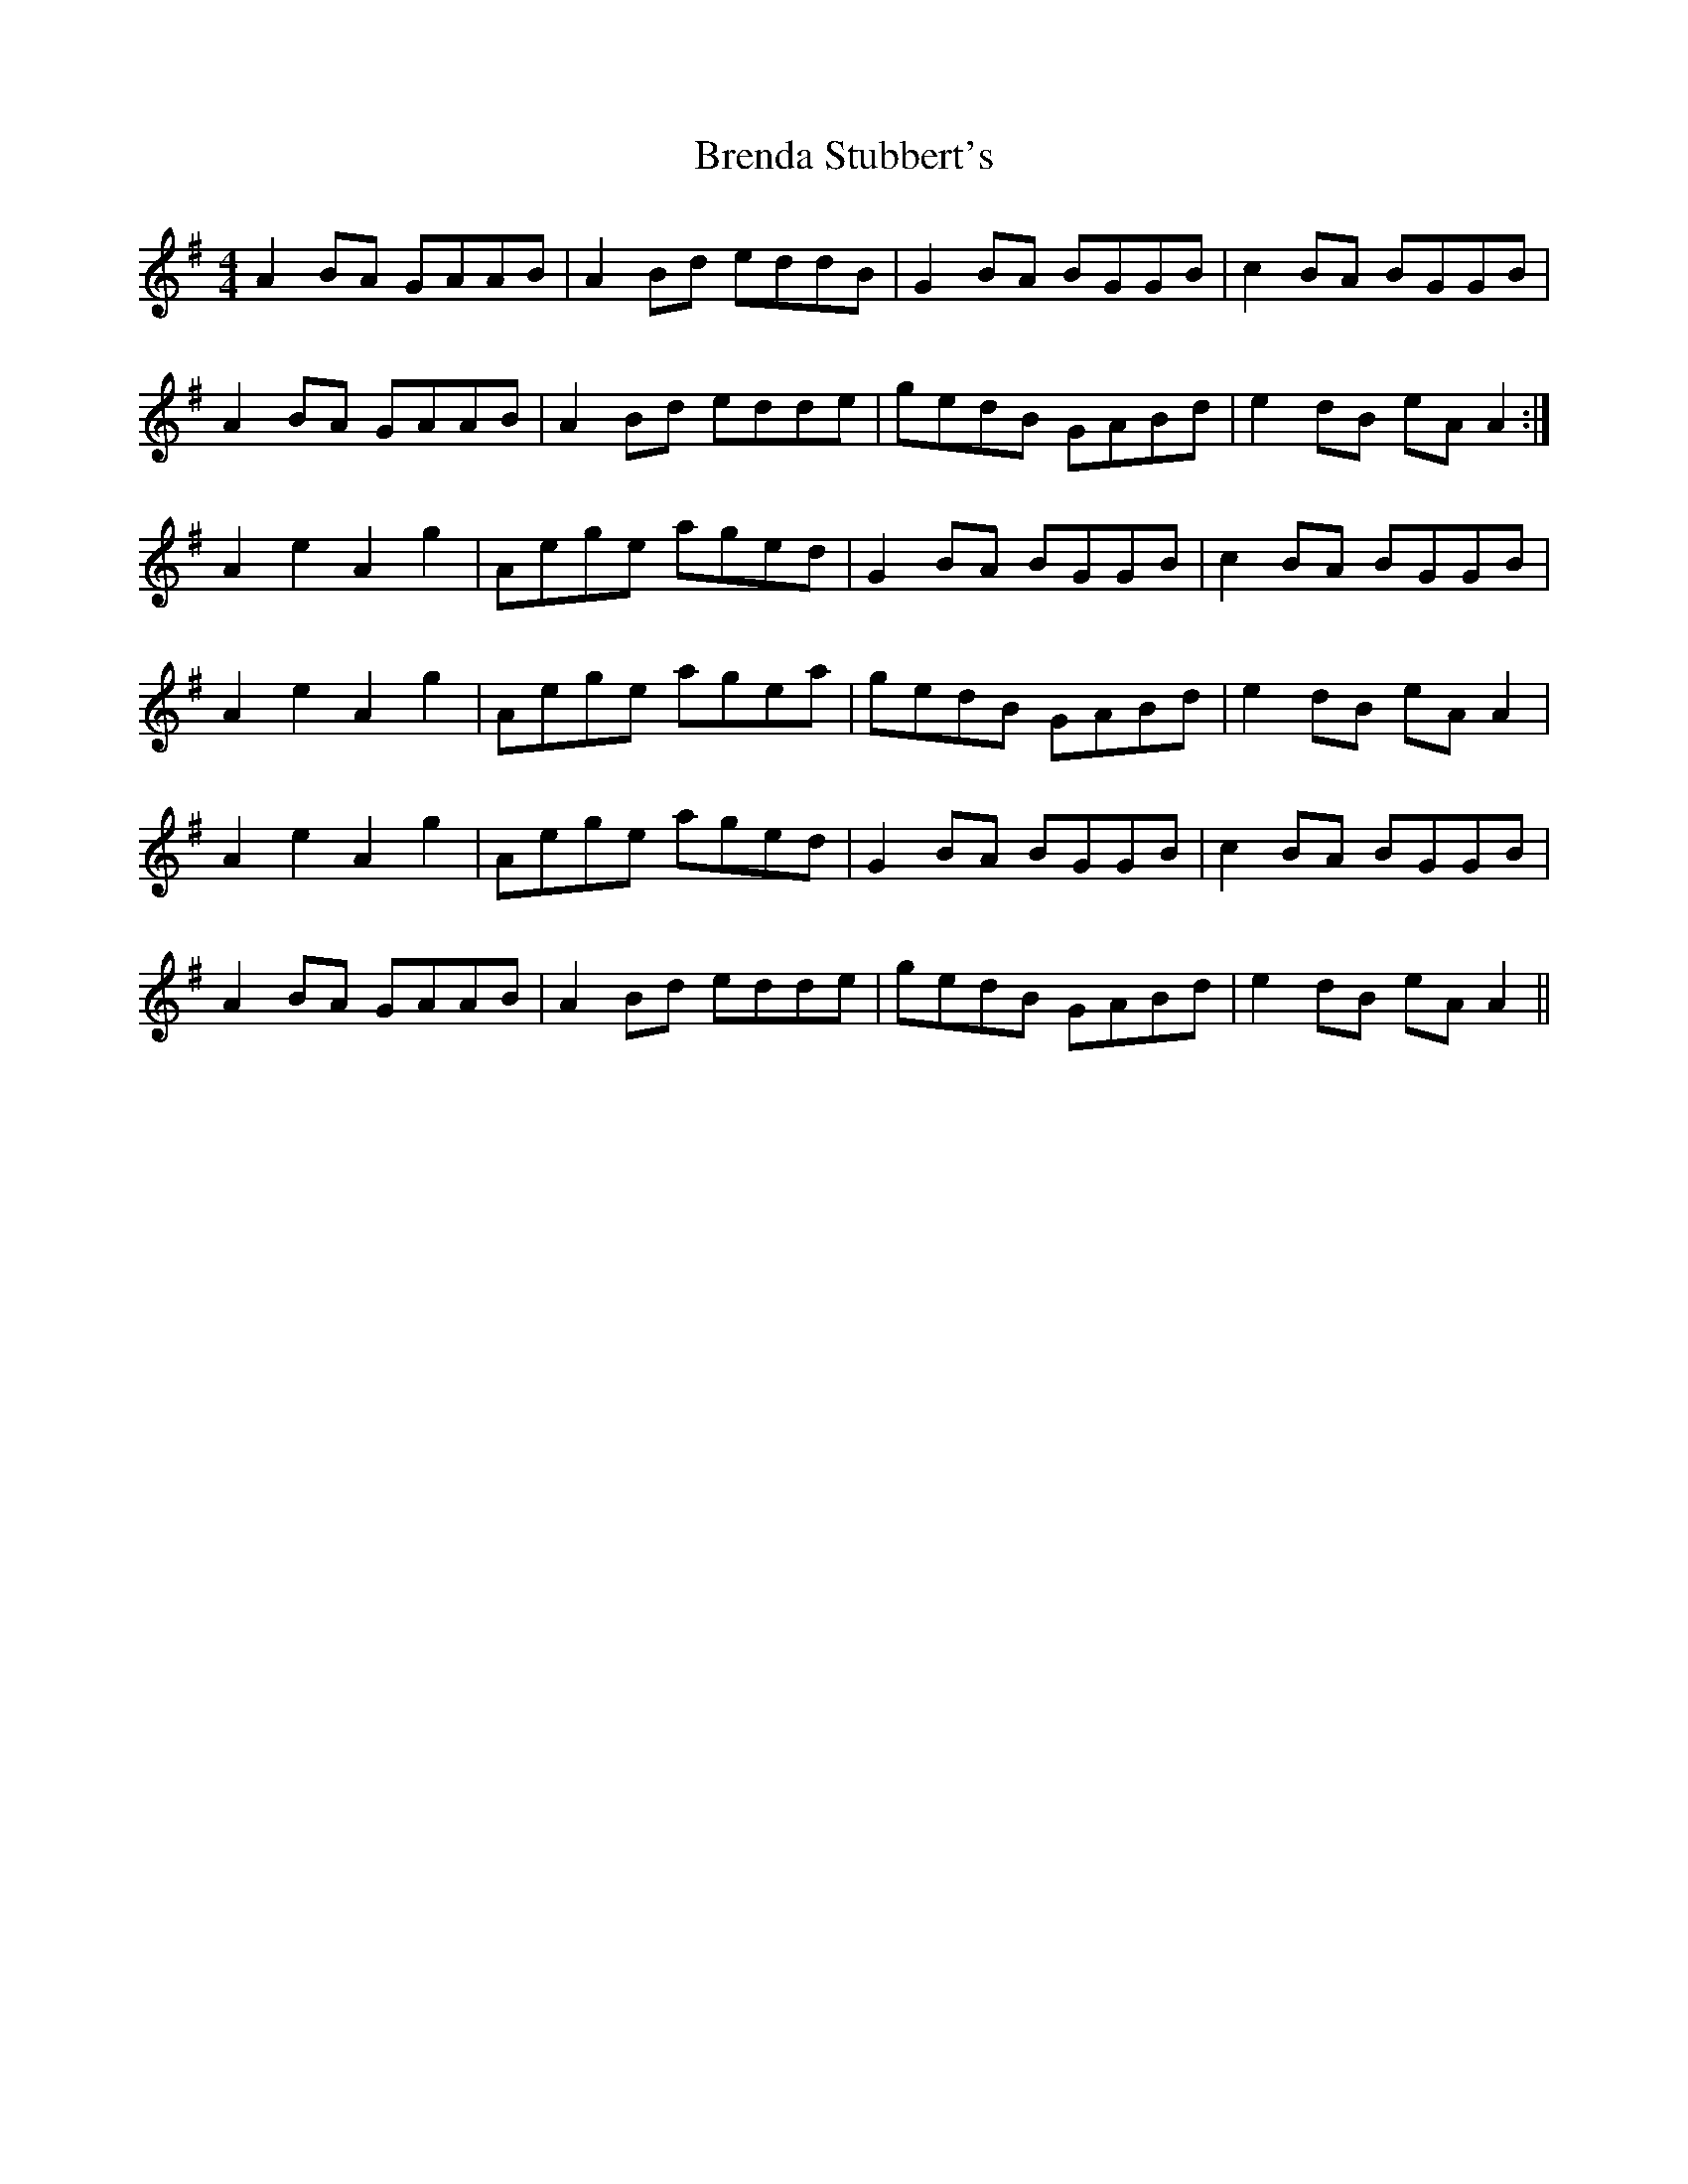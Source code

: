 X: 4968
T: Brenda Stubbert's
R: reel
M: 4/4
K: Adorian
A2BA GAAB|A2Bd eddB|G2BA BGGB|c2BA BGGB|
A2 BA GAAB|A2Bd edde|gedB GABd|e2dB eA A2:|
A2 e2 A2 g2|Aege aged|G2BA BGGB|c2BA BGGB|
A2 e2 A2 g2|Aege agea|gedB GABd|e2dB eA A2|
A2 e2 A2 g2|Aege aged|G2BA BGGB|c2BA BGGB|
A2 BA GAAB|A2Bd edde|gedB GABd|e2dB eA A2||

